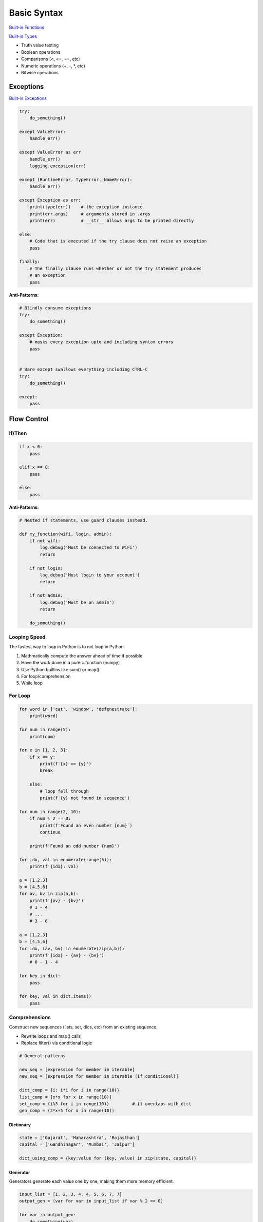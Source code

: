 .. _mrXC1nmrc8:

=======================================
Basic Syntax
=======================================

`Built-in Functions <https://docs.python.org/3/library/functions.html>`_

`Built-in Types <https://docs.python.org/3/library/stdtypes.html>`_

* Truth value testing
* Boolean operations
* Comparisons (<, <=, ==, etc)
* Numeric operations (+, -, *, etc)
* Bitwise operations


Exceptions
=======================================

`Built-in Exceptions <https://docs.python.org/3/library/exceptions.html>`_

.. code-block:: python

    try:
        do_something()

    except ValueError:
        handle_err()

    except ValueError as err
        handle_err()
        logging.exception(err)

    except (RuntimeError, TypeError, NameError):
        handle_err()

    except Exception as err:
        print(type(err))    # the exception instance
        print(err.args)     # arguments stored in .args
        print(err)          # __str__ allows args to be printed directly

    else:
        # Code that is executed if the try clause does not raise an exception
        pass

    finally:
        # The finally clause runs whether or not the try statement produces
        # an exception
        pass


**Anti-Patterns:**

.. code-block:: python

    # Blindly consume exceptions
    try:
        do_something()

    except Exception:
        # masks every exception upto and including syntax errors
        pass


    # Bare except swallows everything including CTRL-C
    try:
        do_something()

    except:
        pass



Flow Control
=======================================

If/Then
---------------------------------------

.. code-block:: python

    if x < 0:
        pass

    elif x == 0:
        pass

    else:
        pass

**Anti-Patterns:**

.. code-block:: python

    # Nested if statements, use guard clauses instead.

    def my_function(wifi, login, admin):
        if not wifi:
            log.debug('Must be connected to WiFi')
            return

        if not login:
            log.debug('Must login to your account')
            return

        if not admin:
            log.debug('Must be an admin')
            return

        do_something()


Looping Speed
---------------------------------------

The fastest way to loop in Python is to not loop in Python.

#. Mathmatically compute the answer ahead of time if possible
#. Have the work done in a pure c function (numpy)
#. Use Python builtins like sum() or map()
#. For loop/comprehension
#. While loop


For Loop
---------------------------------------

.. code-block:: python

    for word in ['cat', 'window', 'defenestrate']:
        print(word)

    for num in range(5):
        print(num)

    for x in [1, 2, 3]:
        if x == y:
            print(f'{x} == {y}')
            break

        else:
            # loop fell through
            print(f'{y} not found in sequence')

    for num in range(2, 10):
        if num % 2 == 0:
            print(f'Found an even number {num}`)
            continue

        print(f'Found an odd number {num}')

    for idx, val in enumerate(range(5)):
        print(f'{idx}: val)

    a = [1,2,3]
    b = [4,5,6]
    for av, bv in zip(a,b):
        print(f'{av} - {bv}')
        # 1 - 4
        # ...
        # 3 - 6

    a = [1,2,3]
    b = [4,5,6]
    for idx, (av, bv) in enumerate(zip(a,b)):
        print(f'{idx} - {av} - {bv}')
        # 0 - 1 - 4

    for key in dict:
        pass

    for key, val in dict.items()
        pass


Comprehensions
---------------------------------------

Construct new sequences (lists, set, dics, etc) from an existing sequence.

* Rewrite loops and map() calls
* Replace filter() via conditional logic

.. code-block:: python

    # General patterns

    new_seq = [expression for member in iterable]
    new_seq = [expression for member in iterable (if conditional)]

    dict_comp = {i: i*i for i in range(10)}
    list_comp = [x*x for x in range(10)]
    set_comp = {i%3 for i in range(10)}         # {} overlaps with dict
    gen_comp = (2*x+5 for x in range(10))


Dictionary
^^^^^^^^^^^^^^^^^^^^^^^^^^^^^^^^^^^^^^^

.. code-block:: python

    state = ['Gujarat', 'Maharashtra', 'Rajasthan']
    capital = ['Gandhinagar', 'Mumbai', 'Jaipur']

    dict_using_comp = {key:value for (key, value) in zip(state, capital)}



Generator
^^^^^^^^^^^^^^^^^^^^^^^^^^^^^^^^^^^^^^^

Generators generate each value one by one, making them more memory efficient.

.. code-block:: python

    input_list = [1, 2, 3, 4, 4, 5, 6, 7, 7]
    output_gen = (var for var in input_list if var % 2 == 0)

    for var in output_gen:
        do_something(var)



List
^^^^^^^^^^^^^^^^^^^^^^^^^^^^^^^^^^^^^^^

.. code-block:: python

    new_list = [var**2 for var in range(1, 10)]



Set
^^^^^^^^^^^^^^^^^^^^^^^^^^^^^^^^^^^^^^^

.. code-block:: python

    input_list = [1, 2, 3, 4, 4, 5, 6, 6, 6, 7, 7]

    new_set = {var for var in input_list}


While Loop
---------------------------------------

.. code-block:: python

    while True:
        do_something()

    with open('example.txt', 'rb') as fd_in:
        while (chunk := f.read(4)) != b'':          # walrus operator
            print(f'chunk: {chunk}')


Function Arguments
=======================================

.. code-block:: python

    # unspecified argument requirements
    def f(a, b, c, *args, **kwargs):
        # can pass as either positional or keyword
        # f(1, 2, 3)
        # f(a=1, b=2, c=3)  order doesn't matter
        # f(1, c=3, b=2)    mix and match (positional args must come first)


    # specify positional, keyword, or both
    def f(pos_only, /, pos_or_kw, *, kw_only)


    # pos_only
    def f(x, y, /):
        # good for functions where the arguments don't have anykind of
        # intrinsic meaning (eg x * y)


    # kw_only
    def g(a, b, *, kw_only):
        # forcing keywords helps enforce correct usage by requiring the caller
        # to spell out exactly what they're passing in so they don't mix
        # up args (eg price & quantity)
        # Will raise an error on extra positional args


    # pos_only and kw_only
    def f(a, /, *, c):

        def dataclass(cls=None, /, *, init=True, repr=True, ...):

        def f(x, y, /, *, mod):
            return (x ** y) % mod

        x = f(3, 50, mod=17)


    # all three (pos_only, pos_or_kw, & kw_only)
    def f(a, /, b, *, c):
        pass

        # There are zero examples of this in the std library (not counting
        # the unit tests...)

**Notes:**

#. *args eats all remaining positional arguments
#. **kwargs catches all remaining keyword arguments


References
=======================================

#. `More Control Flow Tools <https://docs.python.org/3/tutorial/controlflow.html>`_
#. `Python's secret second argument to iter() <https://youtu.be/YC-12-0sXR8>`_
#. `The Walrus Operator: Python 3.8 Assignment Expressions <https://realpython.com/python-walrus-operator/>`_
#. `Comprehensions in Python <https://www.geeksforgeeks.org/comprehensions-in-python/>`_
#. `When to Use a List Comprehension in Python <When to Use a List Comprehension in Python>`_
#. `25 nooby Python habits you need to ditch <https://youtu.be/qUeud6DvOWI>`_
#. `Exceptional logging of exceptions in Python <https://www.loggly.com/blog/exceptional-logging-of-exceptions-in-python/>`_
#. `Python Operators <https://mindmajix.com/python/basic-operators-in-python>`_
#. `The Fastest Way to Loop in Python - An Unfortunate Truth <https://youtu.be/Qgevy75co8c>`_
#. `Nesting "If Statements" Is Bad. Do This Instead. <https://youtu.be/ZzwWWut_ibU>`_
#. `Positional-only and keyword-only arguments in Python <https://youtu.be/R8-oAqCgHag>`_
